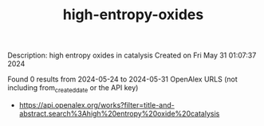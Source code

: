 #+TITLE: high-entropy-oxides
Description: high entropy oxides in catalysis
Created on Fri May 31 01:07:37 2024

Found 0 results from 2024-05-24 to 2024-05-31
OpenAlex URLS (not including from_created_date or the API key)
- [[https://api.openalex.org/works?filter=title-and-abstract.search%3Ahigh%20entropy%20oxide%20catalysis]]

